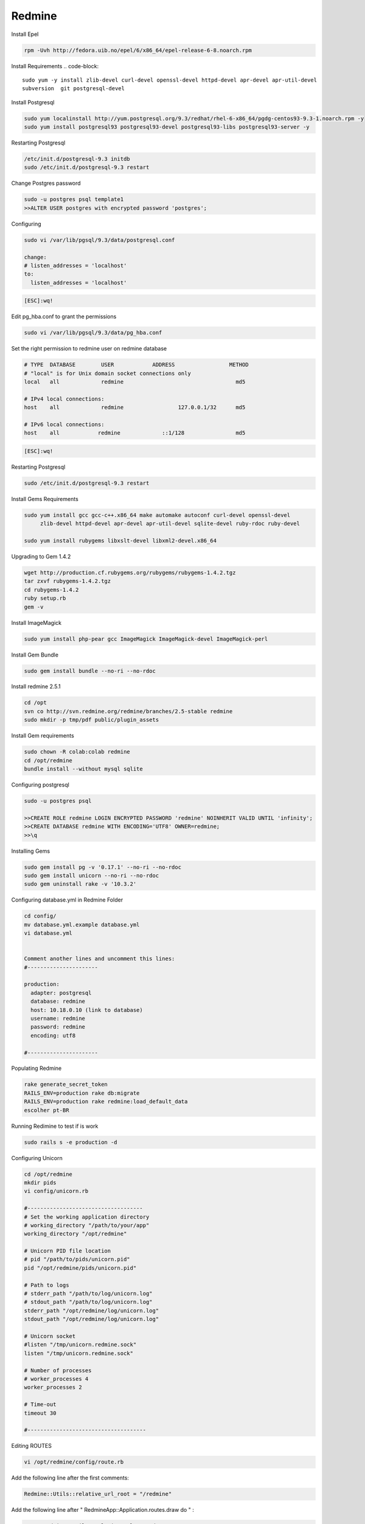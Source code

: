 .. -*- coding: utf-8 -*-

.. highlight:: rest

.. _colab_software:

Redmine
=====

Install Epel

.. code-block::

  rpm -Uvh http://fedora.uib.no/epel/6/x86_64/epel-release-6-8.noarch.rpm 


Install Requirements
.. code-block::

    sudo yum -y install zlib-devel curl-devel openssl-devel httpd-devel apr-devel apr-util-devel 
    subversion  git postgresql-devel 


Install Postgresql

.. code-block::

  sudo yum localinstall http://yum.postgresql.org/9.3/redhat/rhel-6-x86_64/pgdg-centos93-9.3-1.noarch.rpm -y
  sudo yum install postgresql93 postgresql93-devel postgresql93-libs postgresql93-server -y


Restarting Postgresql

.. code-block::

  /etc/init.d/postgresql-9.3 initdb
  sudo /etc/init.d/postgresql-9.3 restart

Change Postgres password

.. code-block::

  sudo -u postgres psql template1
  >>ALTER USER postgres with encrypted password 'postgres';

Configuring

.. code-block::

    sudo vi /var/lib/pgsql/9.3/data/postgresql.conf
  
    change: 
    # listen_addresses = 'localhost'
    to:
      listen_addresses = 'localhost'


.. code-block::

    [ESC]:wq!
  
  
Edit pg_hba.conf to grant the permissions

.. code-block::  

    sudo vi /var/lib/pgsql/9.3/data/pg_hba.conf 

Set the right permission to redmine user on redmine database  

.. code-block::  
    
    # TYPE  DATABASE        USER            ADDRESS                 METHOD
    # "local" is for Unix domain socket connections only
    local   all             redmine                                   md5
    
    # IPv4 local connections:
    host    all             redmine                 127.0.0.1/32      md5
    
    # IPv6 local connections:
    host    all            redmine             ::1/128                md5

.. code-block::

    [ESC]:wq!

Restarting Postgresql

.. code-block::
  
  sudo /etc/init.d/postgresql-9.3 restart



Install Gems Requirements
  
.. code-block::

  sudo yum install gcc gcc-c++.x86_64 make automake autoconf curl-devel openssl-devel
       zlib-devel httpd-devel apr-devel apr-util-devel sqlite-devel ruby-rdoc ruby-devel
  
  sudo yum install rubygems libxslt-devel libxml2-devel.x86_64


Upgrading to Gem 1.4.2

.. code-block::
  
  wget http://production.cf.rubygems.org/rubygems/rubygems-1.4.2.tgz
  tar zxvf rubygems-1.4.2.tgz
  cd rubygems-1.4.2
  ruby setup.rb
  gem -v


Install  ImageMagick

.. code-block::

  sudo yum install php-pear gcc ImageMagick ImageMagick-devel ImageMagick-perl

Install Gem Bundle 

.. code-block::
    
  sudo gem install bundle --no-ri --no-rdoc


Install redmine 2.5.1

.. code-block::
  
  cd /opt
  svn co http://svn.redmine.org/redmine/branches/2.5-stable redmine
  sudo mkdir -p tmp/pdf public/plugin_assets


Install Gem requirements

.. code-block::

  sudo chown -R colab:colab redmine
  cd /opt/redmine
  bundle install --without mysql sqlite


Configuring postgresql

.. code-block::

  sudo -u postgres psql

  >>CREATE ROLE redmine LOGIN ENCRYPTED PASSWORD 'redmine' NOINHERIT VALID UNTIL 'infinity';
  >>CREATE DATABASE redmine WITH ENCODING='UTF8' OWNER=redmine; 
  >>\q


Installing Gems

.. code-block::

  sudo gem install pg -v '0.17.1' --no-ri --no-rdoc 
  sudo gem install unicorn --no-ri --no-rdoc
  sudo gem uninstall rake -v '10.3.2'


Configuring database.yml in Redmine Folder

.. code-block::
  
  cd config/
  mv database.yml.example database.yml
  vi database.yml


  Comment another lines and uncomment this lines:
  #----------------------
  
  production:
    adapter: postgresql
    database: redmine
    host: 10.18.0.10 (link to database)
    username: redmine
    password: redmine
    encoding: utf8

  #----------------------


Populating Redmine

.. code-block::

  rake generate_secret_token
  RAILS_ENV=production rake db:migrate
  RAILS_ENV=production rake redmine:load_default_data 
  escolher pt-BR


Running Redimine to test if is work

.. code-block::
  
  sudo rails s -e production -d 



Configuring Unicorn

.. code-block::

  cd /opt/redmine
  mkdir pids   
  vi config/unicorn.rb

  #------------------------------------
  # Set the working application directory
  # working_directory "/path/to/your/app"
  working_directory "/opt/redmine"
  
  # Unicorn PID file location
  # pid "/path/to/pids/unicorn.pid"
  pid "/opt/redmine/pids/unicorn.pid"
  
  # Path to logs
  # stderr_path "/path/to/log/unicorn.log"
  # stdout_path "/path/to/log/unicorn.log"
  stderr_path "/opt/redmine/log/unicorn.log"
  stdout_path "/opt/redmine/log/unicorn.log"
  
  # Unicorn socket
  #listen "/tmp/unicorn.redmine.sock"
  listen "/tmp/unicorn.redmine.sock"
  
  # Number of processes
  # worker_processes 4
  worker_processes 2
  
  # Time-out
  timeout 30

  #-------------------------------------
  
Editing ROUTES

.. code-block::

  vi /opt/redmine/config/route.rb

Add the following line after the first comments:

.. code-block::
  
  Redmine::Utils::relative_url_root = "/redmine"

Add the following line after " RedmineApp::Application.routes.draw do "  :   
  
.. code-block::

  scope Redmine::Utils::relative_url_root do
  
Add at the end of file the line :

.. code-block::

  end
  
Exit from file

.. code-block::

  [ESC]:wq  
  
Adding simbol link:

.. code-block::

  ln -s /opt/redmine/public /opt/redmine/public/redmine

Restarting  Postgresql
  
.. code-block::

    sudo /etc/init.d/postgresql-9.3 restart

Running Redmine Using unicorn

.. code-block::
  
  sudo unicorn_rails -c /opt/redmine/config/unicorn.rb -E production -l 0.0.0.0:3000 -D
  

Install Plugin to Use remote_user

.. code-block::
  
  cd /opt/redmine/plugins

  git clone https://github.com/tdvsdv/single_auth.git

Editing remote_user 

.. code-block::
  
  Make login in redmine using :
    user: admin
    passwod: admin
    
    go to in plugins
    go to configurations in single_auth
    edit REMOTE_USER to HTTP_REMOTE_USER
